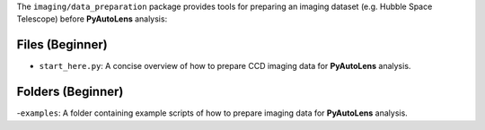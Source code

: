The ``imaging/data_preparation`` package provides tools for preparing an imaging
dataset (e.g. Hubble Space Telescope) before **PyAutoLens** analysis:

Files (Beginner)
----------------

- ``start_here.py``: A concise overview of how to prepare CCD imaging data for **PyAutoLens** analysis.

Folders (Beginner)
------------------

-``examples``: A folder containing example scripts of how to prepare imaging data for **PyAutoLens** analysis.